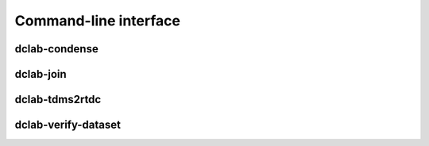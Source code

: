 ======================
Command-line interface
======================


.. _sec_condense:

dclab-condense
----------

.. simple_argparse::
   :module: dclab.cli
   :func: condense_parser
   :prog: dclab-condense


.. _sec_join:

dclab-join
----------

.. simple_argparse::
   :module: dclab.cli
   :func: join_parser
   :prog: dclab-join


.. _sec_tdms2rtdc:

dclab-tdms2rtdc
---------------

.. simple_argparse::
   :module: dclab.cli
   :func: tdms2rtdc_parser
   :prog: dclab-tdms2rtdc
    

.. _sec_verify_dataset:

dclab-verify-dataset
--------------------

.. simple_argparse::
   :module: dclab.cli
   :func: verify_dataset_parser
   :prog: dclab-verify-dataset
